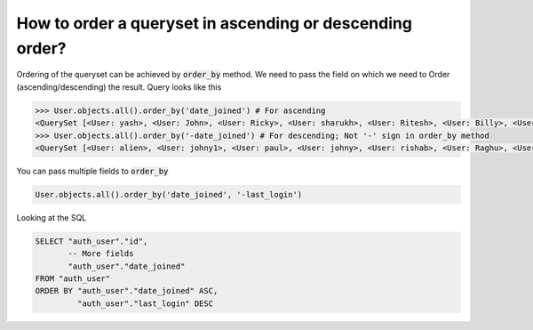 How to order a queryset in ascending or descending order?
=============================================================

Ordering of the queryset can be achieved by :code:`order_by` method. We need to pass the field on which we need to Order (ascending/descending) the result.
Query looks like this

.. code-block:: ipython

    >>> User.objects.all().order_by('date_joined') # For ascending
    <QuerySet [<User: yash>, <User: John>, <User: Ricky>, <User: sharukh>, <User: Ritesh>, <User: Billy>, <User: Radha>, <User: Raghu>, <User: rishab>, <User: johny>, <User: paul>, <User: johny1>, <User: alien>]>
    >>> User.objects.all().order_by('-date_joined') # For descending; Not '-' sign in order_by method
    <QuerySet [<User: alien>, <User: johny1>, <User: paul>, <User: johny>, <User: rishab>, <User: Raghu>, <User: Radha>, <User: Billy>, <User: Ritesh>, <User: sharukh>, <User: Ricky>, <User: John>, <User: yash>]>

You can pass multiple fields to :code:`order_by`

.. code-block:: ipython

    User.objects.all().order_by('date_joined', '-last_login')

Looking at the SQL


.. code-block:: sql

    SELECT "auth_user"."id",
           -- More fields
           "auth_user"."date_joined"
    FROM "auth_user"
    ORDER BY "auth_user"."date_joined" ASC,
             "auth_user"."last_login" DESC
